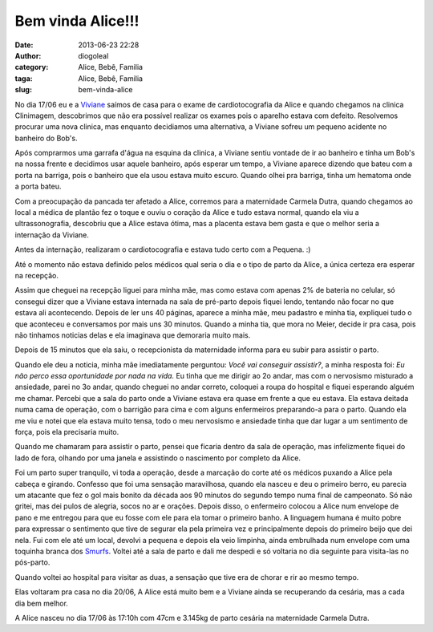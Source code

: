 Bem vinda Alice!!!
##################
:date: 2013-06-23 22:28
:author: diogoleal
:category: Alice, Bebê, Familia
:taga: Alice, Bebê, Familia
:slug: bem-vinda-alice

No dia 17/06 eu e a `Viviane <http://vivianenonato.deviantart.com/>`__
saímos de casa para o exame de cardiotocografia da Alice e quando
chegamos na clinica Clinimagem, descobrimos que não era possível
realizar os exames pois o aparelho estava com defeito. Resolvemos
procurar uma nova clinica, mas enquanto decidiamos uma alternativa, a
Viviane sofreu um pequeno acidente no banheiro do Bob's.

Após comprarmos uma garrafa d'água na esquina da clinica, a Viviane
sentiu vontade de ir ao banheiro e tinha um Bob's na nossa frente e
decidimos usar aquele banheiro, após esperar um tempo, a Viviane aparece
dizendo que bateu com a porta na barriga, pois o banheiro que ela usou
estava muito escuro. Quando olhei pra barriga, tinha um hematoma onde a
porta bateu.

Com a preocupação da pancada ter afetado a Alice, corremos para a
maternidade Carmela Dutra, quando chegamos ao local a médica de plantão
fez o toque e ouviu o coração da Alice e tudo estava normal, quando ela
viu a ultrassonografia, descobriu que a Alice estava ótima, mas a
placenta estava bem gasta e que o melhor seria a internação da Viviane.

Antes da internação, realizaram o cardiotocografia e estava tudo certo
com a Pequena. :)

Até o momento não estava definido pelos médicos qual seria o dia e o
tipo de parto da Alice, a única certeza era esperar na recepção.

Assim que cheguei na recepção liguei para minha mãe, mas como estava com
apenas 2% de bateria no celular, só consegui dizer que a Viviane estava
internada na sala de pré-parto depois fiquei lendo, tentando não focar
no que estava ali acontecendo. Depois de ler uns 40 páginas, aparece a
minha mãe, meu padastro e minha tia, expliquei tudo o que aconteceu e
conversamos por mais uns 30 minutos. Quando a minha tia, que mora no
Meier, decide ir pra casa, pois não tinhamos noticias delas e ela
imaginava que demoraria muito mais.

Depois de 15 minutos que ela saiu, o recepcionista da maternidade
informa para eu subir para assistir o parto.

Quando ele deu a noticia, minha mãe imediatamente perguntou: *Você vai
conseguir assistir?*, a minha resposta foi: *Eu não perco essa
oportunidade por nada na vida.* Eu tinha que me dirigir ao 2o andar, mas
com o nervosismo misturado a ansiedade, parei no 3o andar, quando
cheguei no andar correto, coloquei a roupa do hospital e fiquei
esperando alguém me chamar. Percebi que a sala do parto onde a Viviane
estava era quase em frente a que eu estava. Ela estava deitada numa cama
de operação, com o barrigão para cima e com alguns enfermeiros
preparando-a para o parto. Quando ela me viu e notei que ela estava
muito tensa, todo o meu nervosismo e ansiedade tinha que dar lugar a um
sentimento de força, pois ela precisaria muito.

Quando me chamaram para assistir o parto, pensei que ficaria dentro da
sala de operação, mas infelizmente fiquei do lado de fora, olhando por
uma janela e assistindo o nascimento por completo da Alice.

Foi um parto super tranquilo, vi toda a operação, desde a marcação do
corte até os médicos puxando a Alice pela cabeça e girando. Confesso que
foi uma sensação maravilhosa, quando ela nasceu e deu o primeiro berro,
eu parecia um atacante que fez o gol mais bonito da década aos 90
minutos do segundo tempo numa final de campeonato. Só não gritei, mas
dei pulos de alegria, socos no ar e orações. Depois disso, o enfermeiro
colocou a Alice num envelope de pano e me entregou para que eu fosse com
ele para ela tomar o primeiro banho. A linguagem humana é muito pobre
para expressar o sentimento que tive de segurar ela pela primeira vez e
principalmente depois do primeiro beijo que dei nela. Fui com ele até um
local, devolvi a pequena e depois ela veio limpinha, ainda embrulhada
num envelope com uma toquinha branca dos
`Smurfs <{filename}/images/The-Smurfs-Season-2-Episode-8--The-Three-Smurfketeers.jpg>`__.
Voltei até a sala de parto e dali me despedi e só voltaria no dia
seguinte para visita-las no pós-parto.

Quando voltei ao hospital para visitar as duas, a sensação que tive era
de chorar e rir ao mesmo tempo.

Elas voltaram pra casa no dia 20/06, A Alice está muito bem e a Viviane
ainda se recuperando da cesária, mas a cada dia bem melhor.

A Alice nasceu no dia 17/06 às 17:10h com 47cm e 3.145kg de parto
cesária na maternidade Carmela Dutra.


.. |IMG\_20130618\_111737| image:: {filename}/images/IMG_20130618_111737-150x150.jpg
   :target: {filename}/images/IMG_20130618_111737.jpg
.. |IMG\_20130620\_100708| image:: {filename}/images/IMG_20130620_100708-150x150.jpg
   :target: {filename}/images/IMG_20130620_100708.jpg
.. |IMG\_20130622\_171243| image:: {filename}/images/IMG_20130622_171243-150x150.jpg
   :target: {filename}/images/IMG_20130622_171243.jpg
.. |IMG\_20130623\_214205| image:: {filename}/images/IMG_20130623_214205-150x150.jpg
   :target: {filename}/images/IMG_20130623_214205.jpg
.. |IMG\_20130623\_214126| image:: {filename}/images/IMG_20130623_2141261-150x150.jpg
   :target: {filename}/images/IMG_20130623_2141261.jpg
.. |IMG\_20130623\_213914| image:: {filename}/images/IMG_20130623_2139141-150x150.jpg
   :target: {filename}/images/IMG_20130623_2139141.jpg
